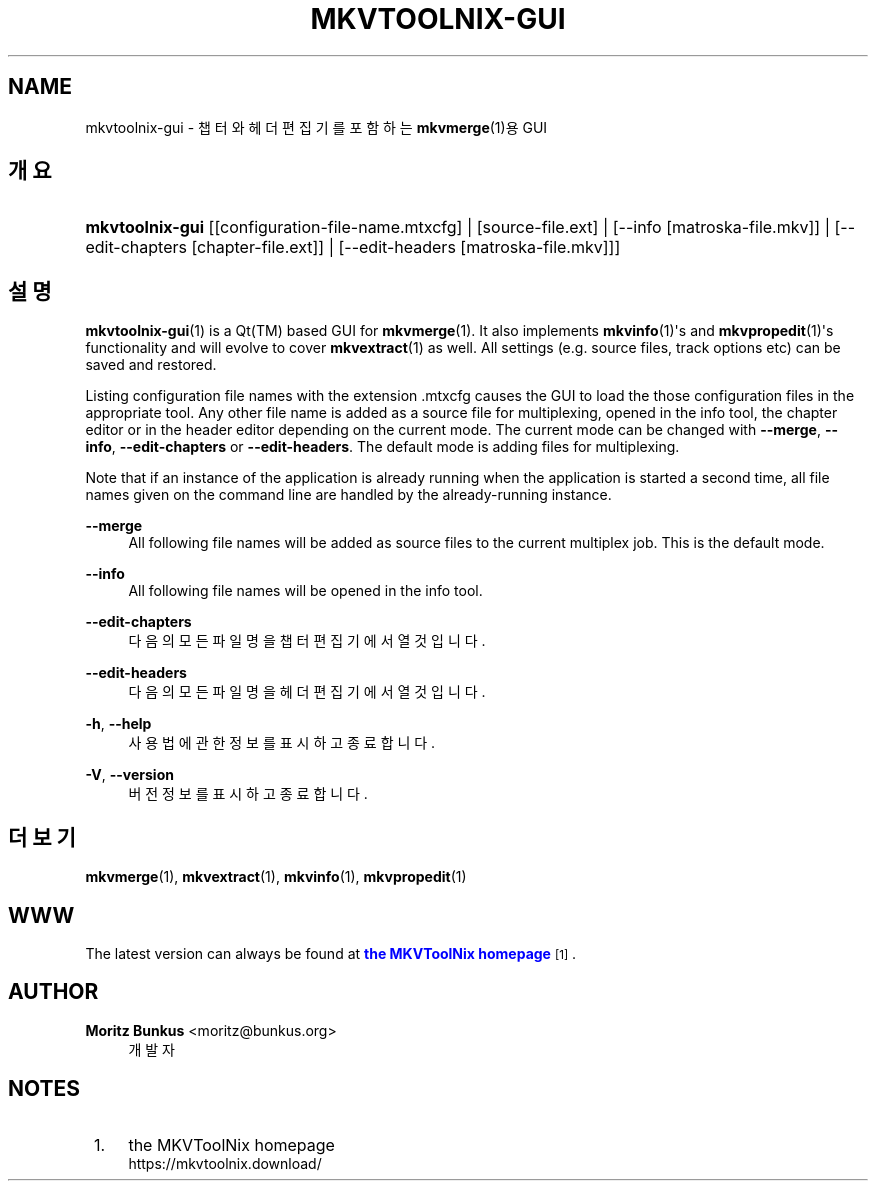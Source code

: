 '\" t
.\"     Title: mkvtoolnix-gui
.\"    Author: Moritz Bunkus <moritz@bunkus.org>
.\" Generator: DocBook XSL Stylesheets v1.78.1 <http://docbook.sf.net/>
.\"      Date: 2019-12-06
.\"    Manual: 사용자 명령어
.\"    Source: MKVToolNix 41.0.0
.\"  Language: English
.\"
.TH "MKVTOOLNIX\-GUI" "1" "2019\-12\-06" "MKVToolNix 41\&.0\&.0" "사용자 명령어"
.\" -----------------------------------------------------------------
.\" * Define some portability stuff
.\" -----------------------------------------------------------------
.\" ~~~~~~~~~~~~~~~~~~~~~~~~~~~~~~~~~~~~~~~~~~~~~~~~~~~~~~~~~~~~~~~~~
.\" http://bugs.debian.org/507673
.\" http://lists.gnu.org/archive/html/groff/2009-02/msg00013.html
.\" ~~~~~~~~~~~~~~~~~~~~~~~~~~~~~~~~~~~~~~~~~~~~~~~~~~~~~~~~~~~~~~~~~
.ie \n(.g .ds Aq \(aq
.el       .ds Aq '
.\" -----------------------------------------------------------------
.\" * set default formatting
.\" -----------------------------------------------------------------
.\" disable hyphenation
.nh
.\" disable justification (adjust text to left margin only)
.ad l
.\" -----------------------------------------------------------------
.\" * MAIN CONTENT STARTS HERE *
.\" -----------------------------------------------------------------
.SH "NAME"
mkvtoolnix-gui \- 챕터와 헤더 편집기를 포함하는 \fBmkvmerge\fR(1)용 GUI
.SH "개요"
.HP \w'\fBmkvtoolnix\-gui\fR\ 'u
\fBmkvtoolnix\-gui\fR [[configuration\-file\-name\&.mtxcfg] | [source\-file\&.ext] | [\-\-info\ [matroska\-file\&.mkv]] | [\-\-edit\-chapters\ [chapter\-file\&.ext]] | [\-\-edit\-headers\ [matroska\-file\&.mkv]]]
.SH "설명"
.PP
\fBmkvtoolnix-gui\fR(1)
is a
Qt(TM)
based
GUI
for
\fBmkvmerge\fR(1)\&. It also implements
\fBmkvinfo\fR(1)\*(Aqs and
\fBmkvpropedit\fR(1)\*(Aqs functionality and will evolve to cover
\fBmkvextract\fR(1)
as well\&. All settings (e\&.g\&. source files, track options etc) can be saved and restored\&.
.PP
Listing configuration file names with the extension
\&.mtxcfg
causes the GUI to load the those configuration files in the appropriate tool\&. Any other file name is added as a source file for multiplexing, opened in the info tool, the chapter editor or in the header editor depending on the current mode\&. The current mode can be changed with
\fB\-\-merge\fR,
\fB\-\-info\fR,
\fB\-\-edit\-chapters\fR
or
\fB\-\-edit\-headers\fR\&. The default mode is adding files for multiplexing\&.
.PP
Note that if an instance of the application is already running when the application is started a second time, all file names given on the command line are handled by the already\-running instance\&.
.PP
\fB\-\-merge\fR
.RS 4
All following file names will be added as source files to the current multiplex job\&. This is the default mode\&.
.RE
.PP
\fB\-\-info\fR
.RS 4
All following file names will be opened in the info tool\&.
.RE
.PP
\fB\-\-edit\-chapters\fR
.RS 4
다음의 모든 파일명을 챕터 편집기에서 열 것입니다\&.
.RE
.PP
\fB\-\-edit\-headers\fR
.RS 4
다음의 모든 파일명을 헤더 편집기에서 열 것입니다\&.
.RE
.PP
\fB\-h\fR, \fB\-\-help\fR
.RS 4
사용법에 관한 정보를 표시하고 종료합니다\&.
.RE
.PP
\fB\-V\fR, \fB\-\-version\fR
.RS 4
버전 정보를 표시하고 종료합니다\&.
.RE
.SH "더 보기"
.PP
\fBmkvmerge\fR(1),
\fBmkvextract\fR(1),
\fBmkvinfo\fR(1),
\fBmkvpropedit\fR(1)
.SH "WWW"
.PP
The latest version can always be found at
\m[blue]\fBthe MKVToolNix homepage\fR\m[]\&\s-2\u[1]\d\s+2\&.
.SH "AUTHOR"
.PP
\fBMoritz Bunkus\fR <\&moritz@bunkus\&.org\&>
.RS 4
개발자
.RE
.SH "NOTES"
.IP " 1." 4
the MKVToolNix homepage
.RS 4
\%https://mkvtoolnix.download/
.RE
